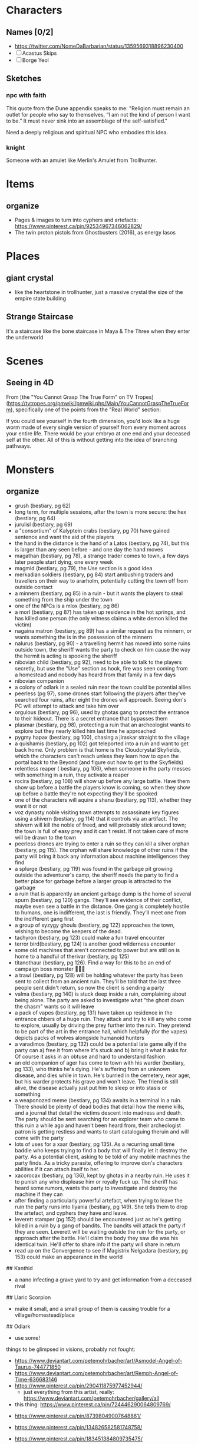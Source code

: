 * Characters
** Names [0/2]
- https://twitter.com/NomeDaBarbarian/status/1359569318896230400
- [ ] Acastus Skips
- [ ] Borge Yeol

** Sketches
*** npc with faith
This quote from the Dune appendix speaks to me: 
"Religion must remain an outlet for people who say to themselves, “I am not the
kind of person I want to be.” It must never sink into an assemblage of the
self-satisfied."

Need a deeply religious and spiritual NPC who embodies this idea.
*** knight
Someone with an amulet like Merlin's Amulet from Trollhunter.
* Items
** organize
- Pages & images to turn into cyphers and artefacts: https://www.pinterest.ca/pin/92534967346062829/
- The twin proton pistols from Ghostbusters (2016), as energy lasos 
* Places
** giant crystal
- like the heartstone in trollhunter, just a massive crystal the size of the
  empire state building
**  Strange Staircase 

It's a staircase like the bone staircase in Maya & The Three when they enter the
underworld
* Scenes
**  Seeing in 4D
From [the "You Cannot Grasp The True Form" on TV
Tropes](https://tvtropes.org/pmwiki/pmwiki.php/Main/YouCannotGraspTheTrueForm),
specifically one of the points from the "Real World" section:

If you could see yourself in the fourth dimension, you'd look like a huge worm
made of every single version of yourself from every moment across your entire
life. There would be your embryo at one end and your deceased self at the
other. All of this is without getting into the idea of branching pathways.  
* Monsters
** organize
- grush (bestiary, pg 62)
- long term, for multiple sessions, after the town is more secure: the hex (bestiary, pg 64)
- jurulisl (bestiary, pg 69)
- a "consortium" of Kalyptein crabs (bestiary, pg 70) have gained sentence and want the aid of the players
- the hand in the distance is the hand of a Latos (bestiary, pg 74), but this is larger than any seen before - and one day the hand moves
- magathan (bestiary, pg 78), a strange trader comes to town, a few days later people start dying, one every week
- magmid (bestiary, pg 79), the Use section is a good idea
- merkadian soldiers (bestiary, pg 84) start ambushing traders and travellers on their way to ararholm, potentially cutting the town off from outside contact
- a minnern (bestiary, pg 85) in a ruin - but it wants the players to steal something from the ship under the town
- one of the NPCs is a mlox (bestiary, pg 86)
- a morl (bestiary, pg 87) has taken up residence in the hot springs, and has killed one person (the only witness claims a white demon killed the victim)
-  nagaina matron (bestiary, pg 89) has a similar request as the minnern, or wants something the is in the possession of the minnern
-  nalurus (bestiary, pg 90) - a travelling hermit has moved into some ruins outside town, the sheriff wants the party to check on him cause the way the hermit is acting is spooking the sheriff
-  nibovian child (bestiary, pg 92), need to be able to talk to the players secretly, but use the "Use" section as hook, fire was seen coming from a homestead and nobody has heard from that family in a few days
-  nibovian companion
-  a colony of odlark in a sealed ruin near the town could be potential allies
-  peerless (pg 97), some drones start following the players after they've searched four ruins, after eight the drones will approach. Seeing don's PC will attempt to attack and take him over
-  orgulous (bestiary, pg 96), used by ghotas gang to protect the entrance to their hideout. There is a secret entrance that bypasses them
-  plasmar (bestiary, pg 98), protecting a ruin that an archeologist wants to explore but they nearly killed him last time he approached
-  pygmy hapax (bestiary, pg 100), chasing a jiraskar straight to the village
-  a quishamis (bestiary, pg 102) got teleported into a ruin and want to get back home. Only problem is that home is the Cloudcrystal Skyfields, which the characters can't reach unless they learn how to open the portal back to the Beyond (and figure out how to get to the Skyfields)
-  relentless reaper ( bestiary, pg 106), when someone in the party messes with something in a ruin, they activate a reaper
-  rocira (bestiary, pg 108) will show up before any large battle. Have them show up before a battle the players know is coming, so when they show up before a battle they're not expecting they'll be spooked
-  one of the characters will aquire a shanu (bestiary, pg 113), whether they want it or not
-  voz dynasty noble visiting town attempts to assassinate key figures using a shivern (bestiary, pg 114) that it controls via an artifact. The shivern will kill the noble of freed, and will probably stick around town; the town is full of easy prey and it can't resist. If not taken care of more will be drawn to the town
-  peerless drones are trying to enter a ruin so they can kill a silver orphan (bestiary, pg 115). The orphan will share knowledge of other ruins if the party will bring it back any information about machine intelligences they find
-  a splurge (bestiary, pg 119) was found in the garbage pit growing outside the adventurer's camp, the sheriff needs the party to find a better place for garbage before a larger group is attracted to the garbage
-  a ruin that is apparently an ancient garbage dump is the home of several spurn (bestiary, pg 120) gangs. They'll see evidence of their conflict, maybe even see a battle in the distance. One gang is completely hostile to humans, one is indifferent, the last is friendly. They'll meet one from the indifferent gang first
-  a group of syzygy ghouls (bestiary, pg 122) approaches the town, wishing to become the keepers of the dead. 
-  tachyron (bestiary, pg 123) could make a fun travel encounter
-  terror bird(bestiary, pg 124) is another good wilderness encounter
-  some old machines that aren't connected to power but are still on is home to a handful of therivar (bestiary, pg 125)
-  titanothaur (bestiary, pg 126). Find a way for this to be an end of campaign boss monster 👹👹💀
-  a trawl (bestiary, pg 128) will be holding whatever the party has been sent to collect from an ancient ruin. They'll be told that the last three people sent didn't return, so now the client is sending a party
-  valma (bestiary, pg 140) is stuck deep inside a ruin, complaining about being alone. The party are asked to investigate what "the ghost down the chasm" wants so it will leave
- a pack of vapes (bestiary, pg 131) have taken up residence in the entrance chbers of a huge ruin. They attack and try to kill any who come to explore, usually by driving the prey further into the ruin. They pretend to be part of the art in the entrance hall, which helpfully (for the vapes) depicts packs of wolves alongside humanoid hunters
- a varadimos (bestiary, pg 132) could be a potential late game ally if the party can a) free it from where it's stuck and b) bring it what it asks for. Of course it asks in an obtuse and hard to understand fashion
- an old companion of ager has come to town with his warder (bestiary, pg 133), who thinks he's dying. He's suffering from an unknown disease, and dies while in town. He's burried in the cemetery, near ager, but his warder protects his grave and won't leave. The friend is still alive, the disease actually just put him to sleep or into stasis or something
- a weaponozed meme (bestiary, pg 134) awaits in a terminal in a ruin. There should be plenty of dead bodies that detail how the meme kills, and a journal that detail the victims descent into madness and death. The party should be sent searching for an explorer team who came to this ruin a while ago and haven't been heard from, their archeologist patron is getting restless and wants to start cataloguing theruin and will come with the party
- lots of uses for a xaar (bestiary, pg 135). As a recurring small time baddie who keeps trying to find a body that will finally let it destroy the party. As a potential client, asking to be told of any mobile machines the party finds. As a tricky parasite, offering to improve don's characters abilities if it can attach itself to her.
- xacorocax (bestiary, pg 136), kept by ghotas in a nearby ruin. He uses it to punish any who displease him or royally fuck up. The sheriff has heard some rumors, wants the party to investigate and destroy the machine if they can
- after finding a particularly powerful artefact, when trying to leave the ruin the party runs into Ilyania (bestiary, pg 149). She tells them to drop the artefact, and cyphers they have and leave. 
- leverett stamper (pg 152) should be encountered just as he's getting killed in a ruin by a gang of bandits. The bandits will attack the party if they are seen. Leverett will be waiting outside the ruin for the party, or approach after the battle. He'll claim the body they saw die was his identical twin. He'll offer to share info if the party will share in return
- read up on the Convergence to see if Magistrix Nelgadara (bestiary, pg 153)
  could make an appearance in the world

## Kanthid
- a nano infecting a grave yard to try and get information from a deceased rival

## Llaric Scorpion
- make it small, and a small group of them is causing trouble for a
  village/homestead/place 
  
## Odlark
- use some! 


# To Build 

things to be glimpsed in visions, probably not fought: 
- https://www.deviantart.com/petemohrbacher/art/Asmodel-Angel-of-Taurus-744771850
- https://www.deviantart.com/petemohrbacher/art/Remph-Angel-of-Time-636683146 
- https://www.pinterest.ca/pin/290411875977452944/
 - just everything from this artist, really:
   https://www.deviantart.com/petemohrbacher/gallery/all
   
- this thing: https://www.pinterest.ca/pin/724446290064809769/

 
 
- https://www.pinterest.ca/pin/87398049007648861/

- https://www.pinterest.ca/pin/134826582581748758/

- https://www.pinterest.ca/pin/183451384809735475/

- https://www.pinterest.ca/pin/AfUVGj_4ynCpNh_XqlfZU4tWCtE7apEaYuLglWlFlXjglahvJmGxrHI/

- https://www.pinterest.ca/pin/447545281730920410/

- https://www.pinterest.ca/pin/370210031867399885/


-- something that appears to be a floating orb, but the orb is actually the
shadow of the thing on the ground ( huzzah for mucking about with physics )

-- eldritch abominations:

"The Final Destination spin-off book Dead Reckoning has the main character Jess
enter what appears to be Death's realm in a dream. There she encounters what is
presumably Death's true form - the vaguely humanoid Death is gigantic, composed
of constantly shifting, crumbling, and regenerating bones from seemingly "every
creature that ever lived", and is covered in what could be loosely described as
robes made from what appears to be still living flesh that twitches and
squirms. From afar, it just looks like a dark mass, and it's constantly emitting
a noise that sounds like static and "thousands of birds all taking flight at the
same time", while its eyes are completely blank, dark voids. Also, anything in
proximity of it ages rapidly."



-- potential location: garden of eden
  --> further idea: maka-tho is the graveyard of the gods ( and some aren't so
  dead )
  
"Though demons rarely get physical description in the Bible (being mostly evil
spirits capable of disturbing and possessing humans), the Kabbalah offers a lot
more variety of physical forms, ranging from angry, ravenous crows that spread
like fire, to enormous, black giants covered with serpents, to disembodied,
veiled heads with glimpses of horrifying eyes."


"Though they're generally agreed to not be physical beings so much as
metaphorically-described human empires, the four beasts seen by the eponymous
prophet in chapter 7 of Daniel probably deserve mention here. They dominate the
world one after another; the first resembling a winged lion with the heart of a
human, the second a colossal bear that feeds on human flesh, the third a leopard
with four heads and four wings (and in some interpretations, draws on a variety
of big cats, as well), but the most eldritch of them all is the last one, which
is notably not described as looking like any Earthly animal. It is described as
having enormous claws, teeth made of iron, and ten horns which are the ten kings
that rule the empire that the whole beast represents. In addition, the
creature's smallest and most innocuous horn is strongly implied to be the most
powerful and evil world leader the Earth will ever know. This thing is
prophesied to singlehandedly rip the planet to shreds, and it ultimately takes
God Himself to finally kill it at the end of the world."

just a lot in here:
https://tvtropes.org/pmwiki/pmwiki.php/EldritchAbomination/MythologyAndReligion


-- temples where people pray AGAINST god(s)
 -- people who are immortal without infinite youth, are basically skeletons
 forever praying
 
 "Silla of Inuit Mythology and most of its variations recognized by related
 cultures. Basically it is the air every thing breathes and the main ingredient
 of everything's soul. It is not exactly benevolent either as it wants those
 parts of itself that make up all that lives back, to the point it will convince
 kids to wander out into the tundra where they will freeze to death. It will not
 be completely satisfied until there is no more breathing."
** creatures from hilda [0/20]
- [ ] https://hildatheseries.fandom.com/wiki/Woff
- [ ] https://hildatheseries.fandom.com/wiki/Lindworm
- [ ] https://hildatheseries.fandom.com/wiki/Kraken
- [ ] https://hildatheseries.fandom.com/wiki/List_of_Minor_creatures
- [ ] https://hildatheseries.fandom.com/wiki/Kraken
- [ ] https://hildatheseries.fandom.com/wiki/Vittra
- [ ] https://hildatheseries.fandom.com/wiki/Deer-foxes
- [ ] https://hildatheseries.fandom.com/wiki/Twig%27s_parents
- [ ] https://hildatheseries.fandom.com/wiki/Triffid
- [ ] https://hildatheseries.fandom.com/wiki/Salt-Lion
- [ ] https://hildatheseries.fandom.com/wiki/Salt-Lion
- [ ] https://hildatheseries.fandom.com/wiki/Red_wolf
- [ ] https://hildatheseries.fandom.com/wiki/Barghest
- [ ] https://hildatheseries.fandom.com/wiki/Nittens
- [ ] https://hildatheseries.fandom.com/wiki/Walking_Land_Creature
- [ ] https://hildatheseries.fandom.com/wiki/Trundle
- [ ] https://hildatheseries.fandom.com/wiki/Trundle%27s_brother
- [ ] https://hildatheseries.fandom.com/wiki/Time_Worm
- [ ] https://hildatheseries.fandom.com/wiki/Thunderbird
- [ ] https://hildatheseries.fandom.com/wiki/The_Great_Raven
** creatures from trollhunter [0/22]
- [ ] https://talesofarcadia.fandom.com/wiki/Titans
- [ ] https://talesofarcadia.fandom.com/wiki/Morgana_le_Fay
- [ ] https://talesofarcadia.fandom.com/wiki/Bellroc
- [ ] https://talesofarcadia.fandom.com/wiki/Antramonstrums
- [ ] https://talesofarcadia.fandom.com/wiki/Nyarlagroths
- [ ] https://talesofarcadia.fandom.com/wiki/Omens
- [ ] https://talesofarcadia.fandom.com/wiki/Blood_Goblins
- [ ] https://talesofarcadia.fandom.com/wiki/Pixies
- [ ] https://talesofarcadia.fandom.com/wiki/Polymorphs
- [ ] https://talesofarcadia.fandom.com/wiki/Changelings
- [ ] https://talesofarcadia.fandom.com/wiki/Cindorites
- [ ] https://talesofarcadia.fandom.com/wiki/Dragons
- [ ] https://talesofarcadia.fandom.com/wiki/Foo-Foos
- [ ] https://talesofarcadia.fandom.com/wiki/Scorch_Beetles
- [ ] https://talesofarcadia.fandom.com/wiki/Shadow_Mephits
- [ ] https://talesofarcadia.fandom.com/wiki/Skeltegs
- [ ] https://talesofarcadia.fandom.com/wiki/Stalklings
- [ ] https://talesofarcadia.fandom.com/wiki/Gnomes
- [ ] https://talesofarcadia.fandom.com/wiki/Goblins
- [ ] https://talesofarcadia.fandom.com/wiki/TrollDragons
- [ ] https://talesofarcadia.fandom.com/wiki/Krohnisfere
- [ ] https://talesofarcadia.fandom.com/wiki/Voltarians
* Flora & Fauna
** organize
Stuff that lives in and around the area the players are in.

This is to collect urls, artist names, and websites so I can properly attribute
as much as possible in World Anvil.

- dataphant -- elephant that eats and stores data


fantasy moths/butterflies/dragonflies:
http://www.thommckayprice.com/2016/01/fantasy-insect-concept-art.html

these fun things could be beetles:
https://godofwar.fandom.com/wiki/Megaera%27s_Parasites

a bio-mechanical thing that can be found in ruins:
https://www.pinterest.ca/pin/401453754265271699/

little flying tanks: https://www.pinterest.ca/pin/401453754261984007/
 - like wasps but with armour? or termites?
 
 
water parasite: https://www.pinterest.ca/pin/57069120266880408/

bird-turtle-mantis thing, good looking desert creature:
https://www.pinterest.ca/pin/194217802670035671/

deadly spider: https://www.pinterest.ca/pin/319192692380205562/
 - part hermit crab, part nasty parasite -- lays an egg in brain of a knocked out
   creature, larva eats brain and turns skull into shell
   
weird ass lizzard plant thing: https://www.pinterest.ca/pin/1003528729438502692/

biological monstrosity, found in ruins:
https://www.pinterest.ca/pin/304555993557119779/

grave watcher thing: https://www.pinterest.ca/pin/135882113748951691/

relentless eater thing: https://www.pinterest.ca/pin/366410119690389411/

warden of the plague: https://www.pinterest.ca/pin/44684221293038684/

creepy thing: https://www.pinterest.ca/pin/299630181460729686/

fungi that attack humans: https://www.pinterest.ca/pin/1407443624674579/

"last of their race" or something: https://www.artstation.com/midnight-98
 - the named ones
 - all related, know each other
 - either last of a species that ruled earth before and have been locked away,
   or a group of humans that gave away their humanity for power 

- "fire salamander", "drake" -- something like that:
  https://www.pinterest.ca/pin/4644405855808189/
  
cute little owl yoda thing: https://www.pinterest.ca/pin/365987907227215419/

very stupid reptile: https://www.pinterest.ca/pin/304626362300812335/
 - like a little furry floating chameleon
 - has a habit of mistaking something on human faces for the insects it likes to
   eat

very lazy salamander thing: https://www.pinterest.ca/pin/369295238175408494/

lizard that stalks the jungles: https://www.pinterest.ca/pin/297308012898459204/

turtle rhino thing: https://www.pinterest.ca/pin/353462270763434780/

future rhino: https://www.pinterest.ca/pin/628955904218716220/

part plant part arachnid, small, feeds on rodents and small insects: https://www.pinterest.ca/pin/131800726575819535/
 - think trap door spider, but a flower
 
herd animal thing: https://www.pinterest.ca/pin/379920918561765340/

like mounntain goats: https://www.pinterest.ca/pin/109353097192850651/

like elephants but for swamps: https://www.pinterest.ca/pin/434245589065631440/
 - or this: https://www.pinterest.ca/pin/29484572550662984/

ridiculous bird thing: https://www.pinterest.ca/pin/705798572843796939/
 - should have a surprisingly deadly attack 
 
strange rhino: https://www.pinterest.ca/pin/434738170281810391/ 
 - the gold part is actually bone or something like that ( maybe synth? )
 - it grows it, it's not built or attached
 
part reptile, part bird, is a hunter but just drinks blood after the kill:
https://www.pinterest.ca/pin/111112315785595670/

beetle bull! https://www.pinterest.ca/pin/154600199698288813/

what alligators became: https://www.pinterest.ca/pin/267260559122322211/

tomb mimic: https://www.pinterest.ca/pin/203928689365251171/
 - part insect, part numenera 
 - found in ruins
 
herd animal, raised by humans for milk and meat:
https://www.pinterest.ca/pin/4222193386676188/
 - about the size of goats

mammoth thing: https://www.pinterest.ca/pin/764767580479411983/

part avian, part moose, all anger:
https://www.pinterest.ca/pin/53409945571874406/

looks like a lion, acts like a racoon, is a bit larger than a mane coon:
https://www.pinterest.ca/pin/322429654580883250/

like a bunny, but with the attitude of a crab:
https://www.pinterest.ca/pin/144748575509731045/

swamp trap insect: https://www.pinterest.ca/pin/52495151889713672/

kept for its wool: https://www.pinterest.ca/pin/613756255471671992/

look dangerous, are basically big dogs that let you ride them:
https://www.pinterest.ca/pin/482588916326968256/

like a demon, a bison, and an antelope had a baby:
https://www.pinterest.ca/pin/56295064070692218/

part bee, part spider, mostly harmless:
https://www.pinterest.ca/pin/31454897377108647/

part bird, part stegosaurus, part bee:
https://www.pinterest.ca/pin/471048442279514305/ 
 - seen as a pest, eats flowers
 - sting is nasty but not fatal
 
spiders that pretend to be part of the landscape:
https://www.pinterest.ca/pin/53339576825385543/

part crab, part dinosaur with the flail:
https://www.pinterest.ca/pin/344314334016200720/
 - a scavenger, acts like a crab but in forests
 
tree birds: https://www.pinterest.ca/pin/197736239878352121/
 - ambush predators
 
part tortoise, part ape: https://www.pinterest.ca/pin/19984792087497227/
 - territorial during specific times of the year, but docile otherwise
 - eats hard-shelled fruits and nuts 
 
tree frog: https://www.pinterest.ca/pin/320107486023905142/
 - literally part frog part plant, mostly just sits in mud waiting for insects
 
pack hunting lizard: https://www.pinterest.ca/pin/40954677851527891/
 - about the size of a fox, but travel in big packs and can be dangerous if they
   decide to go after a human 
 - will usually leave people alone though, they've learned we can be tough prey

insect that grows boils that pop and spray <something> at things that get too
close so it can wait for them to die and then eat them:
https://www.pinterest.ca/pin/287808232424076233/

crab of war: https://www.pinterest.ca/pin/55732114127899238/

hut building moth: https://www.pinterest.ca/pin/628533691750795686/

looks dangerous, is actually pretty peaceful:
https://www.pinterest.ca/pin/343610646565473063/
 - lives in deserts, digs to find plants and animals hidden underground
 - about the size of a great dane 
 
lizard thing: https://www.pinterest.ca/pin/78179743517565027/

rats with sharp tail tips: https://www.pinterest.ca/pin/637400153508096743/

grave beetle: https://www.pinterest.ca/pin/253257179034866564/

frog scorpion: https://www.pinterest.ca/pin/387309636679889736/

part avian, part insect, kind of weird:
https://www.pinterest.ca/pin/77124212347968882/

like dogs but somehow stupider: https://www.pinterest.ca/pin/58476495153404796/

parasite that lives in dark wet places:
https://www.pinterest.ca/pin/320107486021893104/

spider lizard: https://www.pinterest.ca/pin/543880092499922930/

curious, loud, annoying, thief, kinda stupid:
https://www.pinterest.ca/pin/612348880587925633/

insect that feeds on anything it can find in the grass, pretty much harmless:
https://www.pinterest.ca/pin/75646468732357922/

marsh owl: https://www.pinterest.ca/pin/377246906291182823/
 - kicks things to death like a secretary bird 
 - can't fly 
 
sun fish: https://www.pinterest.ca/pin/681310249888717487/

dire mole: https://www.pinterest.ca/pin/726416614897760900/

weird plant: https://www.pinterest.ca/pin/370632244325955537/

eye of the void: https://www.pinterest.ca/pin/111182684538755028/

devil's centipede: https://www.pinterest.ca/pin/401453754261984048/

dragon fly: https://www.pinterest.ca/pin/401453754261984000/
 - like a fat hummingbird that's kinda dumb
 
floating cat-like things: https://www.pinterest.ca/pin/10907224088255889/
 - can make themselves lighter than air 
 - tend to just drift on the breeze
 
weird little things: https://www.pinterest.ca/pin/5629568274279793/
 - look like little fungus people, are really just barely mobile mushrooms
   looking for a good place to set down 
 - they grow into something huge and silly, though

"forest spirit": https://www.pinterest.ca/pin/27866091434480721/
 - kept as pets, can be found in forests
 
junk dog: https://www.pinterest.ca/pin/172614598208538540/
 - weird little 7-eyed beasts that love to eat garbage
 - innkeeper has one to help deal with refuse 
 
part jellyfish, part crab: https://www.pinterest.ca/pin/401453754261983922/

spider fungus: https://www.pinterest.ca/pin/401453754261983935/
 - mostly wanders around looking for other fungus to eat 
 
mushroom mimic: https://www.pinterest.ca/pin/118852877657961807/ 
 - a species of spider with subspecies that look like different mushrooms
 
tree crab: https://www.pinterest.ca/pin/401453754261983896/
 - crab that starts off small but grows big enough for a full sized tree to live
   on its back 
 - eats vines and other plants
 - tends to keep shiny things, puts them under the tree on its back 
 
devil fly: https://www.pinterest.ca/pin/401453754261983985/
 - annoying pests, are kind of like mosquitos, kind of like wasps 
 
flamingcat: https://www.pinterest.ca/pin/29414203800437613/
 - more bird than cat
 
part dragon part dragonfly: https://www.pinterest.ca/pin/401453754265230371/
 - about the size of a small dog 
 - can be trained like a raptor or carrier pigeon
 - very loyal
 
fire spider: https://www.pinterest.ca/pin/401453754262745915/

large arachnid what can be ridden:
https://www.pinterest.ca/pin/401453754261983908/

robot/cypher/beetle thing: https://www.pinterest.ca/pin/211174969017160/

like mosquitos but for energy: https://www.artstation.com/artwork/zP4Ew

the plant-bird things:
https://www.kaijubattle.net/king-kong/kong-skull-island-concept-art-by-zachary-berger-give-hints-to-early-designs

tree lizard: https://www.artstation.com/artwork/en3Qb
 - fruit eaters, act like monkeys 
 
aurochs, absolutely massive cow-like creatures:
https://www.pinterest.ca/pin/146367056627244743/

part bug, part yak, twice as smelly: https://www.artstation.com/artwork/nYDB1e

part owl part squirrel, eats smaller creatures & nuts:
https://www.pinterest.ca/pin/503488433326623390/

one of many potential mounts: https://www.pinterest.ca/pin/554505772878570959/

another potential mount: https://www.pinterest.ca/pin/554505772872914396/

really big mount, often used by trade caravans:
https://www.pinterest.ca/pin/554505772872866129/

mountain cats that can be trained as mounts:
https://www.pinterest.ca/pin/554505772874727328/

unique mount for a trader who visits town:
https://www.pinterest.ca/pin/548172585890734125/

battle mount ideas for the bad guys: https://www.artstation.com/artwork/Dq2Le

part lizard part horse part deer:
https://www.facebook.com/artofjiahao/photos/another-dragon-horse-design-of-mine-dartofjiahao-jiahao-creature-character-desig/1119063651594009/
  - fills the same ecological niche

laughing wolves: https://www.artstation.com/artwork/R3gqkW
 - part hyena part wolf 
 
twisted thing:
https://www.deviantart.com/falkenforfan/art/Sci-fi-dog-concept-491548478
 - created in a ruin somewhere, this is more a type of creature -- anything can
   get modified like this as long as its big enough
   
use #3 as a bat-dog thing:
https://i.pinimg.com/originals/dd/af/ff/ddafffc20093f66df188333f184dd880.png

peaceful roaming fungus things: https://www.pinterest.ca/pin/538954280406047063/

weird guardian creatures: https://www.artstation.com/artwork/Xn3wkR
 - nobody knows where they came from but they're often found guarding ruins
 
feathered jaguar:
https://favpng.com/png_view/lion-of-god-scottish-wildcat-jaguar-legendary-creature-drawing-png/hBxFtvB5
 - the feathers and metal looking bits are part of the cat, not jewlery
 
like weird ass tigers: https://twitter.com/beastvorpal/status/733146221104234496

weird ass giraffes: https://www.pinterest.ca/pin/567664728006482442/

part bird part... something: https://www.pinterest.ca/pin/746682813190620884/

lion reptile thing:
https://joyenergizer.com/the-concept-creature-design-for-fantastic-beasts-the-crimes-of-grindelwald/

part bird, part lizard, very gentle creature:
https://mocah.org/4586846-artwork-concept-art-fantasy-art-creature-nature.html

frog king, nighstalker, dauntless inspired creature, forest guardian, khardull,
bloomoceros: https://conceptartempire.com/creature-concept-art-gallery/
 - the glowy six-legged lizard "creature concepts" by Quentin Bouiloud is good too
 - click artist names, might be more stuff i can use 
 
cross between a monkey and a frog:
https://www.3dconceptart.com/artist/d.bystedt/artworks/tree-creature

weird little tricky lizard things: https://www.artstation.com/artwork/baxK2r 

predator creature 1: http://www.fadingray.com/conceptart-creatures.html
 - about the size of a cow
 
big lizard herbivore thing: http://deivcalviz.com/works/creature-design/

weird flightless bird (lizard?) things:
https://scadconnector.com/2020/03/04/illustration-feature-creature-concepts/

lots of neat stuff, the hippogryff, color cat, & "spring: the creatures" are
particularly interesting: https://creativedimesion.com/20-creature-concepts/

bunch of neat bird & bat ideas here:
https://www.fablehatch.com/fablehatch-home/alexander-ostrowskis-creature-visions

loons from hell: https://www.furaffinity.net/view/27041984/

land pelican:
https://www.deviantart.com/scorchingkami/art/Creature-Concept-Art-Pelican-828714471

pack beetle: https://www.pinterest.ca/pin/367747125821880306/

part sloth, part turtle, part cat:
https://sallygottschalk.com/2016/02/05/creature-concept-01/creature-concept-art-sally-gottschalk-monkey-tortoise-ape-sloth/


buncha neat sea creatures:
https://christopherburdett.blogspot.com/2017/05/numenera-monsters-process.html

someone's collected a bunch on pinterest for me:
https://www.pinterest.ca/bkojouharov/numenera-creature-concepts/

potential alien species:
https://www.deviantart.com/abiogenisis/art/Genocide-70153748

another potential alien species:
https://www.deviantart.com/abiogenisis/art/Huntress-40743493

leafy fish from here: https://eugeniahauss.com/portfolio/fantasy-fish-series/

part bird part crocodile: https://www.pinterest.ca/pin/400327854355605643/

a good ungulate: https://www.pinterest.ca/pin/805440714589695046/

owl thing: https://www.pinterest.ca/pin/675680750327680795/
 - acts like a cat 
 - a favored companion of hunters and scouts
 
just a bizzare snake: https://www.pinterest.ca/pin/292522938266930846/

dark souls basilisk:
https://www.rockpapershotgun.com/the-9-weirdest-animals-in-pc-games

stone turtle: https://www.artstation.com/artwork/314JA

weird amphibian: https://www.pinterest.ca/pin/350014202286201930/

this weird cat thing might already have stats:
https://www.numeneratampa.com/combat/
(https://www.deviantart.com/kenbarthelmey/art/Born-to-Run-338763235)

part manatee, part rat, basically just wants to be left alone to eat garbage
https://www.creativebloq.com/how-to/create-a-super-real-fantasy-creature

some other bird hybrids: https://www.artstation.com/artwork/Wwaev

dog rabbit hybrid:
https://www.quotev.com/story/8281005/Fantasy-animals-adoption-center-really-cool-animals/13

weird squirrel: https://in.pinterest.com/pin/29836416254106817/

death crow: https://www.artstation.com/artwork/mD5Edd

fun raven:
https://www.kindpng.com/imgv/TimJhwT_bird-fantasy-scifi-raven-birds-black-cool-dark/

horned bird:
https://www.wallpaperup.com/667628/fantasy_bird_art_artistic_creature.html

forest deer: https://www.pinterest.ca/pin/665618019899460752/
 - tends to have vines and stuff growing in it's antlers
 
carrion dog: https://www.pinterest.ca/pin/7107311900767787/

chimera: https://www.pinterest.ca/pin/168251736063797378/

weird angel thing: https://www.pinterest.ca/pin/113293746864416081/

machine or animal: https://www.pinterest.ca/pin/105553185003972701/

wyvern: https://www.pinterest.ca/pin/475129829448202788/
 - really just annoying, kind of like seaguls but with a bit more attitude
 
part bird part plain ungulate: https://www.pinterest.ca/pin/326299935508807241/

this happy little dude: https://www.deviantart.com/mothka/art/cute-little-dragon-777327277

* Misc
** myths, legends, rumors
- the poem/prophecy/thing from TrollHunters P1:E15 ( triumbric stones )
- the nowhere king song/poem from centaurworld
- 
* Scenario & Plot Ideas
** organize
- machine turning people into Warhammer 40k servitors
-  - is someone controlling them?
-  - is there an army of them?
- - some are coming out as blitzers
- one of the servitors or blitzers manages to escape before it's mind is wiped, dies after making it to the village, someone recognizes a scrap of clothing or a tattoo

- old world AI "Athena" kidnapped some children because she thought they were her lost children. When party finds her hideout she sends robot animals like from Horizon Zero Dawn to protect her and the children, she thinks they're there to kill the kids. When party reaches her she is afraid for the children, and sad. Will ask if they know where Dr Katherine Halsey is
-the crystals on the region map influence mood and behavior. Blue is calm and rational, red is the numenera version of the movie The Crazies
-southern kingdom has a queen named savathun, eastern kingdom has queen named xivu arath, figure out where oryx is - but use same African language for their names 
-the mist actually didn't blanket the region, it was actually more of a shell - powered by the device that used to be in the crater in the mountains
- hive like species is waking up now that the mist is gone
- use a dream sallow to get information from someone whose consciousness lives on in the tree
- farmer starting an orchard is worried that several of it's workers have been missing for a few days
- a group of strange green creatures were seen near some outlying homes, someone needs to investigate. It's a scout party of tactile host (pg 44 of bestiary)
- traveling oddities and curios dealer comes to town with what he claims is an angel. It's actually a person skinned alive and held in stasis. The wings made of all of their skin, in one piece. Folded and cut so that they look closer to feathers made of ivory or some other stone. Is actually a creature that will attack if the stasis field is lowered. It's a human in the second stage of turning into something that looks like the description of angels: wings and wheels of eyes. Every person they attach to and successfully drain the blood of gives them the power to grow a bit closer to their final form. Two wings means two kills, so it's started the process of growing more eyes. It's head, torso, and legs have started to mold and morph into rings
- 
- 

Stuff To Crib From, Somehow (or to Crib More Things From)
- Horizon: Zero Dawn (robot animals, maybe crib a weapon or two, and definitely the weapon robots and the life draining nanobots)
- Destiny 2 (need an Eliksni stand-in, maybe Cabal, definitely Vex and definitely Hive, and see what exotics could become cyphers or artefacts)
- Warhammer 40k (servitors for sure, chaos dimension, Tyranids, eldar, a Primarch hidden and in stasis on earth)
- The Culture, maybe (definitely gonna be a snarky AI somewhere, and see what tech from the novels would make good cyphers or artefacts, and the smaller AI could be useful as well)
- The Expanse
- Hilda (base one of the kids on town on Hilda, crib from the creatures)
- Gravity Falls (bill cypher for sure, crib the creatures too)
- She-Ra (particularly Light Hope's betrayal? definitely the "ancient AI tries to ressurect empire that's long dead by tricking the heroes" bit, Scorpia would make an interesting NPC, strange ship held aloft by vines: https://revisitingfictionhome.files.wordpress.com/2020/06/op-perfuma.png?w=500 , the weird deer creatures in the Whispering Woods, DEFINIETLY a Madam Razz kind of character -- especially the conciousness lost in time part, the big six-eyed boar from S4E9, Mara, Entrapta, Beast Island -- a site where old broken technology was dumped, has effects on the mind and the garbage bots that look like giant slugs are malfunctioning a bit )
- Hitchhikers Guide to the Galaxy
- Star Wars
- find more stuff to crib from
- Doctor Who (the floating orbs with skulls inside, the silent library, the weeping angels, sonic screwdriver? the judoon, find other stuff)
- Adventure Time (candy people, other stuff)
- Legend of Korra
- non western fantasy and myth
- Edge of Tomorrow (the aliens, maybe not the resetting day)
- DC comics ( boom tubes )
- Marvel comics 
-  Halo ( the Flood, the Didact, Forerunner tech & armor
-  Saga 

Old Ship Campaign:
- Tahsi is alive, shrunken down inside a miniature robot hospital and stuck in stasis due to a disease she contracted that Ager was unable to find a cure for (ship AI knows about this)
- Tashi is the daughter of the Khan, who knows Ager "stole" her (she wanted to leave and see the world)
- Ager had other children with other women, one of which is the sheriff (Pamki doesn't know, the sheriff does)
- Pamki is asexual, her wife is trans
- sheriff has a seskii (PG 12 in bestiary, basically lizard dog the size of a great Dane)
- someone in town has a thuman, and someone should have something like the lying cat from Saga
- maybe the Hammerfists have an Accelerator as a hidden ally
- something is "chipping" people like Hordak Prime, creating saboteurs and spies
- ancient spore ship that crashed in an earlier age is waking up, unleashing things like Tyranids upon the surrounding area
- 

- ancient conqueror ( trophy room full of artefacts from countless worlds ) stuck in his ship under the earth for reasons, will try to trick or strong-arm the party into freeing him

- minor lord (or whatever the Voz Empire's name for them is) comes to town to demand fealty, comes to town on a huge wagon pulled by avatrol (PG 22 in bestiary)(or something else, but then have the avatrol used to pull chariots or something)
- 

Foes:
- need a dark mirror for each PC

Don't forget the swarm rules for groups of creatures

Use a herd of calyptor as a peaceful encounter when they're out exploring the wilderness

Savathun character is aware that she's an npc in a ttrpg
** ideas for numenera game                         :@personal:reminder:game:
Added: [2021-09-22 Wed 11:01]

- race of intelligent beavers named "timberborn"
